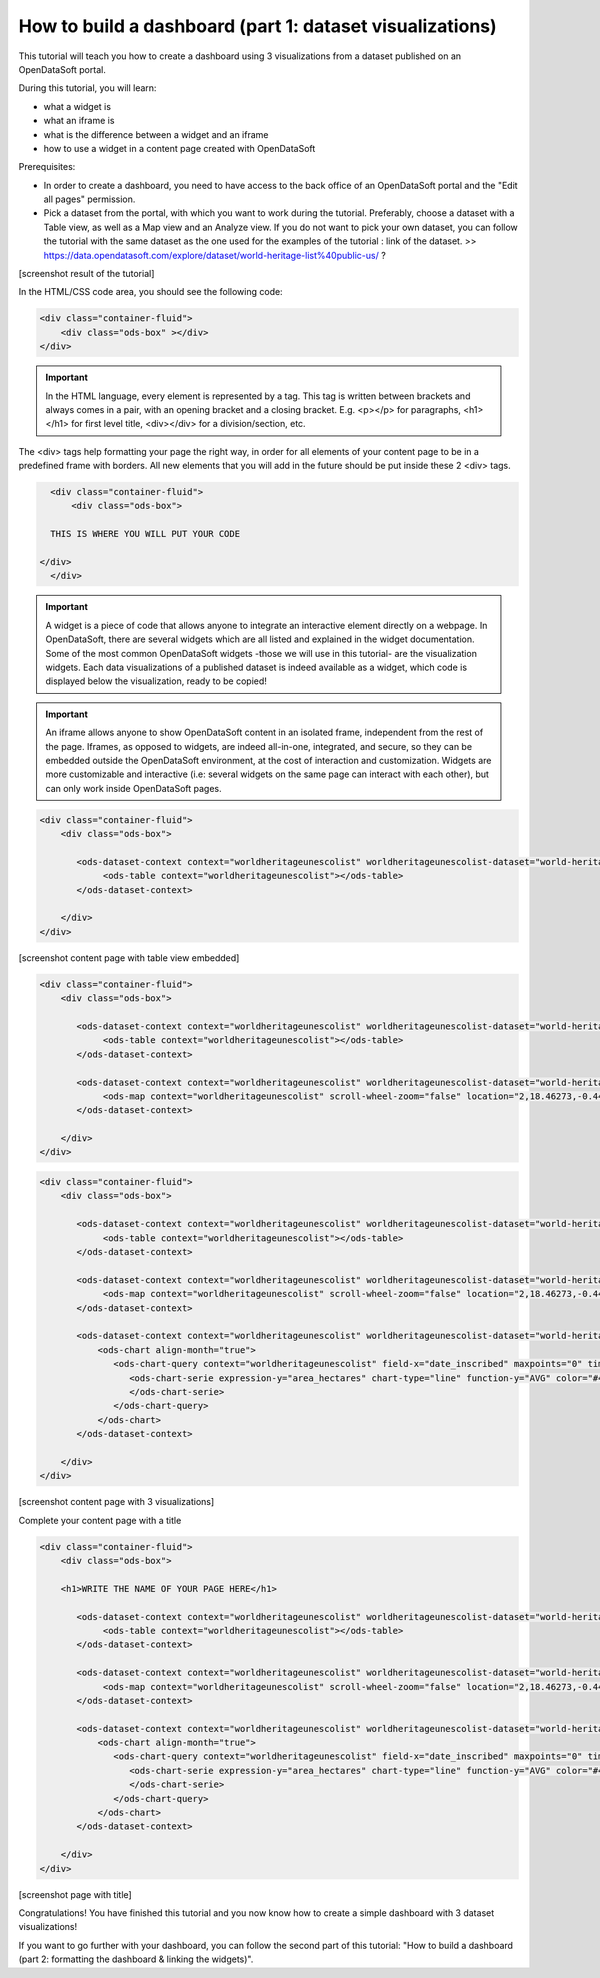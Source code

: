 How to build a dashboard (part 1: dataset visualizations)
=========================================================

.. rst-class:: header-information-tutorial
    
    Level: ★★☆☆ - time: 30 minutes

This tutorial will teach you how to create a dashboard using 3 visualizations from a dataset published on an OpenDataSoft portal.

During this tutorial, you will learn:

- what a widget is
- what an iframe is
- what is the difference between a widget and an iframe
- how to use a widget in a content page created with OpenDataSoft

Prerequisites:

- In order to create a dashboard, you need to have access to the back office of an OpenDataSoft portal and the "Edit all pages" permission.
- Pick a dataset from the portal, with which you want to work during the tutorial. Preferably, choose a dataset with a Table view, as well as a Map view and an Analyze view. If you do not want to pick your own dataset, you can follow the tutorial with the same dataset as the one used for the examples of the tutorial : link of the dataset. >> https://data.opendatasoft.com/explore/dataset/world-heritage-list%40public-us/ ?

[screenshot result of the tutorial]

.. rst-class:: title-level-2

    Create your content page

.. rst-class:: block-step

    1 _ Go the Back office, in the Pages section.

.. rst-class:: img-hide

    .. image:: images/step1.png

.. rst-class:: block-step
    
    2 _ Click on the + New page button, to create a new content page.

.. rst-class:: img-hide
    
    .. image:: images/step2.png

.. rst-class:: block-step

    3 _ By default, you land on the Properties tab. It contains several information about the page, some of which you need to fill up otherwise you will not be able to save the page. Enter a page URL suffix and a title. You can also add a description and tags.

.. rst-class:: img-hide
    
    .. image:: images/step3.png

.. rst-class:: block-step

    4 _ Click the Save button to save your newly created content page.

.. rst-class:: img-hide
    
    .. image:: images/step4.png

.. rst-class:: block-step
    
    5 _ Go to the Content tab.

.. rst-class:: img-hide
    
    .. image:: images/step5.png

.. rst-class:: block-step

    6 _ Click on </> Edit in expert mode to access the HTML/CSS code of the page. A pop up will appear, click on "Yes, switch to expert mode" for confirmation matter.

.. rst-class:: img-hide
    
    .. image:: images/step6.png

In the HTML/CSS code area, you should see the following code:

.. code-block:: html

	<div class="container-fluid">
	    <div class="ods-box" ></div>
	</div>

.. admonition:: Important
   :class: important

   In the HTML language, every element is represented by a tag. This tag is written between brackets and always comes in a pair, with an opening bracket and a closing bracket. E.g. <p></p> for paragraphs, <h1></h1> for first level title, <div></div> for a division/section, etc.

The <div> tags help formatting your page the right way, in order for all elements of your content page to be in a predefined frame with borders. All new elements that you will add in the future should be put inside these 2 <div> tags.

.. code-block:: html

	<div class="container-fluid">
	    <div class="ods-box">

        THIS IS WHERE YOU WILL PUT YOUR CODE

      </div>
	</div>

.. rst-class:: block-step
    
    7 _ Save your page.

.. rst-class:: block-step
    
    8 _ Click on the Open page button to see the current result of your page.

.. rst-class:: title-level-2

    Put content in your page: data visualizations

.. rst-class:: title-level-3

    Get the widget code of a visualization

.. admonition:: Important
   :class: important

   A widget is a piece of code that allows anyone to integrate an interactive element directly on a webpage. In OpenDataSoft, there are several widgets which are all listed and explained in the widget documentation. Some of the most common OpenDataSoft widgets -those we will use in this tutorial- are the visualization widgets. Each data visualizations of a published dataset is indeed available as a widget, which code is displayed below the visualization, ready to be copied!

.. rst-class:: block-step

    9 _ Go to the portal where the dataset you have chosen for the dataset is published. Make sure you are on your dataset's page of the portal, where you can see the different data visualizations available.

.. rst-class:: block-step
    
    10 _ Let's start with the Table view. Click on the Table tab.

.. rst-class:: block-step
    
    11 _ Scroll down the table. You should see 3 tabs: Share, Embed and Widget. Share displays the direct URL of the visualization. Embed displays the iframe code of the visualization. Widget displays the widget code of the visualizations. Each, whereas it is a URL or a code, are ready to be copied and pasted. For this tutorial, we will use the widget codes of the Table, Map and Analyze visualizations of our chosen dataset.

.. admonition:: Important
   :class: important

   An iframe allows anyone to show OpenDataSoft content in an isolated frame, independent from the rest of the page. Iframes, as opposed to widgets, are indeed all-in-one, integrated, and secure, so they can be embedded outside the OpenDataSoft environment, at the cost of interaction and customization. Widgets are more customizable and interactive (i.e: several widgets on the same page can interact with each other), but can only work inside OpenDataSoft pages.

.. rst-class:: block-step
    
    12 _ Still in the Table tab of your dataset, where the widget code is displayed, click the COPY button to copy the widget code of the table visualization.

.. rst-class:: title-level-3

    Add a visualization widget to your page

.. rst-class:: block-step
    
    13 _ Go back to the back office, to continue to edit your OpenDataSoft content page.

.. rst-class:: block-step
    
    14 _ Paste your table visualization widget code at the right place, between the div class="ods-box" tag (see step 6). If you used the same dataset as in this tutorial, you should have the following code:

.. code-block:: html

 <div class="container-fluid">
     <div class="ods-box">

        <ods-dataset-context context="worldheritageunescolist" worldheritageunescolist-dataset="world-heritage-unesco-list">
             <ods-table context="worldheritageunescolist"></ods-table>
        </ods-dataset-context>

     </div>
 </div>

.. rst-class:: block-step
    
    15 _ Save your page and click the Open page button: there is now a table visualization in our page!

[screenshot content page with table view embedded]

.. rst-class:: title-level-3

    Add more widgets to your page: map and chart

.. rst-class:: block-step
    
    16 _ Let's add a map to our page! Just like before, get the widget code of the Map view of your chosen dataset (see steps 9 to 12 in Get the widget code of a visualization, but applied to the Map tab).

.. rst-class:: block-step

    17 _ Paste your map visualization widget code below the widget code of the table visualization (see Add a widget to your page). If you used the same dataset as in this tutorial, you should have the following code:

.. code-block:: html

 <div class="container-fluid">
     <div class="ods-box">

        <ods-dataset-context context="worldheritageunescolist" worldheritageunescolist-dataset="world-heritage-unesco-list">
             <ods-table context="worldheritageunescolist"></ods-table>
        </ods-dataset-context>

        <ods-dataset-context context="worldheritageunescolist" worldheritageunescolist-dataset="world-heritage-unesco-list">
             <ods-map context="worldheritageunescolist" scroll-wheel-zoom="false" location="2,18.46273,-0.44037"></ods-map>
        </ods-dataset-context>

     </div>
 </div>

.. rst-class:: block-step

    18 _ Let's add one more thing: a chart! Get the widget code of the Analyze view of your chosen dataset.

.. rst-class:: block-step

    19 _ Paste your analyze visualization widget code below the widget code of the map visualization. Your code should now look something like that:

.. code-block:: html

 <div class="container-fluid">
     <div class="ods-box">

        <ods-dataset-context context="worldheritageunescolist" worldheritageunescolist-dataset="world-heritage-unesco-list">
             <ods-table context="worldheritageunescolist"></ods-table>
        </ods-dataset-context>

        <ods-dataset-context context="worldheritageunescolist" worldheritageunescolist-dataset="world-heritage-unesco-list">
             <ods-map context="worldheritageunescolist" scroll-wheel-zoom="false" location="2,18.46273,-0.44037"></ods-map>
        </ods-dataset-context>

        <ods-dataset-context context="worldheritageunescolist" worldheritageunescolist-dataset="world-heritage-unesco-list">
            <ods-chart align-month="true">
               <ods-chart-query context="worldheritageunescolist" field-x="date_inscribed" maxpoints="0" timescale="year">
                  <ods-chart-serie expression-y="area_hectares" chart-type="line" function-y="AVG" color="#4CDEF5" scientific-display="true">
                  </ods-chart-serie>
               </ods-chart-query>
            </ods-chart>
        </ods-dataset-context>

     </div>
 </div>

.. rst-class:: block-step
    
    20 _ Save your page and click the Open page button: this is what your page should look like by now!

[screenshot content page with 3 visualizations]

.. rst-class:: title-level-2

Complete your content page with a title

.. rst-class:: block-step
    
    21 _ In HTML, titles (called headers) are generally defined by h1 brackets. The h doesnt change, it stands for "header". The number (here 1) can be replaced by any number from 1 to 6, h1 being the highest level title and h6 the lowest. Above all visualization widget codes added to the page, and right below the div class="ods-box" tag, add a high level title to your content page.

.. code-block:: html

 <div class="container-fluid">
     <div class="ods-box">

     <h1>WRITE THE NAME OF YOUR PAGE HERE</h1>

        <ods-dataset-context context="worldheritageunescolist" worldheritageunescolist-dataset="world-heritage-unesco-list">
             <ods-table context="worldheritageunescolist"></ods-table>
        </ods-dataset-context>

        <ods-dataset-context context="worldheritageunescolist" worldheritageunescolist-dataset="world-heritage-unesco-list">
             <ods-map context="worldheritageunescolist" scroll-wheel-zoom="false" location="2,18.46273,-0.44037"></ods-map>
        </ods-dataset-context>

        <ods-dataset-context context="worldheritageunescolist" worldheritageunescolist-dataset="world-heritage-unesco-list">
            <ods-chart align-month="true">
               <ods-chart-query context="worldheritageunescolist" field-x="date_inscribed" maxpoints="0" timescale="year">
                  <ods-chart-serie expression-y="area_hectares" chart-type="line" function-y="AVG" color="#4CDEF5" scientific-display="true">
                  </ods-chart-serie>
               </ods-chart-query>
            </ods-chart>
        </ods-dataset-context>

     </div>
 </div>

.. rst-class:: block-step
    
    22 _ Save your page and click the Open page button: our page now has a title!

[screenshot page with title]


Congratulations! You have finished this tutorial and you now know how to create a simple dashboard with 3 dataset visualizations!

If you want to go further with your dashboard, you can follow the second part of this tutorial: "How to build a dashboard (part 2: formatting the dashboard & linking the widgets)".
